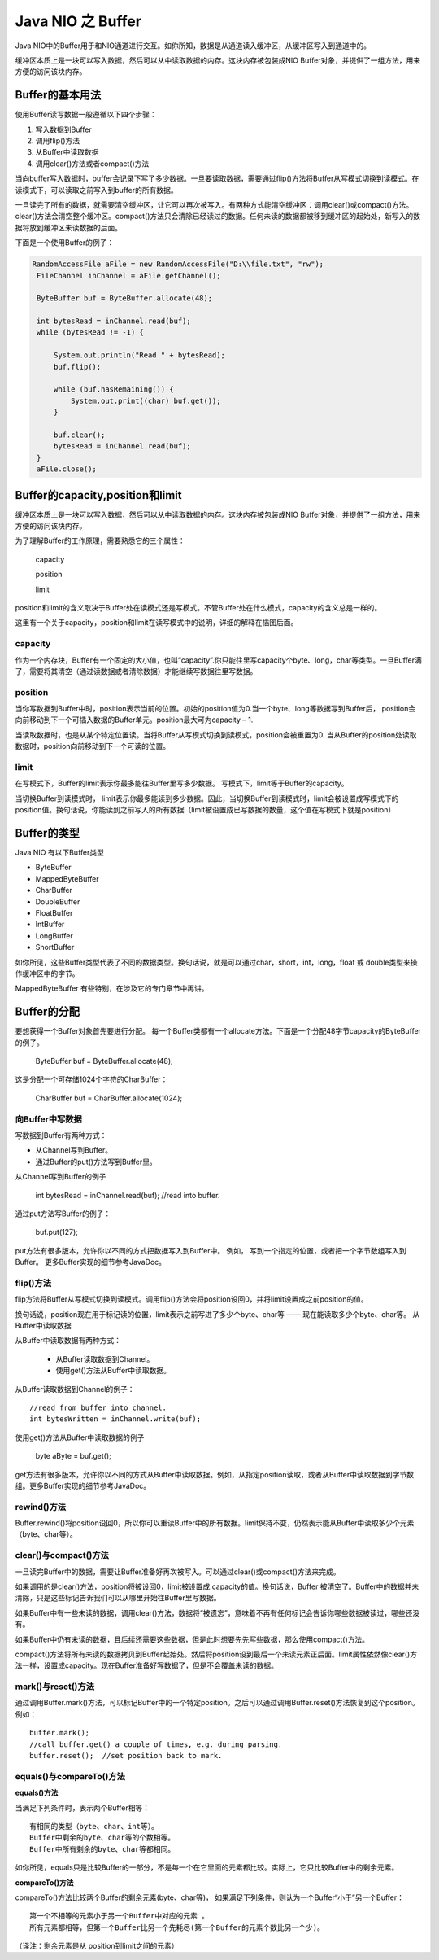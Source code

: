 Java NIO 之 Buffer
=======================

Java NIO中的Buffer用于和NIO通道进行交互。如你所知，数据是从通道读入缓冲区，从缓冲区写入到通道中的。

缓冲区本质上是一块可以写入数据，然后可以从中读取数据的内存。这块内存被包装成NIO Buffer对象，并提供了一组方法，用来方便的访问该块内存。


Buffer的基本用法
-----------------------

使用Buffer读写数据一般遵循以下四个步骤：

1. 写入数据到Buffer
#. 调用flip()方法
#. 从Buffer中读取数据
#. 调用clear()方法或者compact()方法

当向buffer写入数据时，buffer会记录下写了多少数据。一旦要读取数据，需要通过flip()方法将Buffer从写模式切换到读模式。在读模式下，可以读取之前写入到buffer的所有数据。

一旦读完了所有的数据，就需要清空缓冲区，让它可以再次被写入。有两种方式能清空缓冲区：调用clear()或compact()方法。clear()方法会清空整个缓冲区。compact()方法只会清除已经读过的数据。任何未读的数据都被移到缓冲区的起始处，新写入的数据将放到缓冲区未读数据的后面。


下面是一个使用Buffer的例子：


.. code:: java

       RandomAccessFile aFile = new RandomAccessFile("D:\\file.txt", "rw");
        FileChannel inChannel = aFile.getChannel();

        ByteBuffer buf = ByteBuffer.allocate(48);

        int bytesRead = inChannel.read(buf);
        while (bytesRead != -1) {

            System.out.println("Read " + bytesRead);
            buf.flip();

            while (buf.hasRemaining()) {
                System.out.print((char) buf.get());
            }

            buf.clear();
            bytesRead = inChannel.read(buf);
        }
        aFile.close();


Buffer的capacity,position和limit
-------------------------------------------

缓冲区本质上是一块可以写入数据，然后可以从中读取数据的内存。这块内存被包装成NIO Buffer对象，并提供了一组方法，用来方便的访问该块内存。

为了理解Buffer的工作原理，需要熟悉它的三个属性：

    capacity

    position

    limit

position和limit的含义取决于Buffer处在读模式还是写模式。不管Buffer处在什么模式，capacity的含义总是一样的。

这里有一个关于capacity，position和limit在读写模式中的说明，详细的解释在插图后面。

.. image:: ./images/buffers-modes.png

capacity
^^^^^^^^^^^^^^^^^

作为一个内存块，Buffer有一个固定的大小值，也叫“capacity”.你只能往里写capacity个byte、long，char等类型。一旦Buffer满了，需要将其清空（通过读数据或者清除数据）才能继续写数据往里写数据。

position
^^^^^^^^^^^

当你写数据到Buffer中时，position表示当前的位置。初始的position值为0.当一个byte、long等数据写到Buffer后， position会向前移动到下一个可插入数据的Buffer单元。position最大可为capacity – 1.

当读取数据时，也是从某个特定位置读。当将Buffer从写模式切换到读模式，position会被重置为0. 当从Buffer的position处读取数据时，position向前移动到下一个可读的位置。

limit
^^^^^^^^^^^^^^^^

在写模式下，Buffer的limit表示你最多能往Buffer里写多少数据。 写模式下，limit等于Buffer的capacity。

当切换Buffer到读模式时， limit表示你最多能读到多少数据。因此，当切换Buffer到读模式时，limit会被设置成写模式下的position值。换句话说，你能读到之前写入的所有数据（limit被设置成已写数据的数量，这个值在写模式下就是position）


Buffer的类型
-----------------

Java NIO 有以下Buffer类型

- ByteBuffer
- MappedByteBuffer
- CharBuffer
- DoubleBuffer
- FloatBuffer
- IntBuffer
- LongBuffer
- ShortBuffer

如你所见，这些Buffer类型代表了不同的数据类型。换句话说，就是可以通过char，short，int，long，float 或 double类型来操作缓冲区中的字节。

MappedByteBuffer 有些特别，在涉及它的专门章节中再讲。


Buffer的分配
---------------------

要想获得一个Buffer对象首先要进行分配。 每一个Buffer类都有一个allocate方法。下面是一个分配48字节capacity的ByteBuffer的例子。

    ByteBuffer buf = ByteBuffer.allocate(48);

这是分配一个可存储1024个字符的CharBuffer：

    CharBuffer buf = CharBuffer.allocate(1024);

向Buffer中写数据
^^^^^^^^^^^^^^^^^^^^^

写数据到Buffer有两种方式：

- 从Channel写到Buffer。
- 通过Buffer的put()方法写到Buffer里。

从Channel写到Buffer的例子

    int bytesRead = inChannel.read(buf); //read into buffer.

通过put方法写Buffer的例子：

    buf.put(127);

put方法有很多版本，允许你以不同的方式把数据写入到Buffer中。
例如， 写到一个指定的位置，或者把一个字节数组写入到Buffer。 更多Buffer实现的细节参考JavaDoc。

flip()方法
^^^^^^^^^^^^

flip方法将Buffer从写模式切换到读模式。调用flip()方法会将position设回0，并将limit设置成之前position的值。

换句话说，position现在用于标记读的位置，limit表示之前写进了多少个byte、char等 —— 现在能读取多少个byte、char等。
从Buffer中读取数据

从Buffer中读取数据有两种方式：

    - 从Buffer读取数据到Channel。
    - 使用get()方法从Buffer中读取数据。

从Buffer读取数据到Channel的例子：

::

    //read from buffer into channel.
    int bytesWritten = inChannel.write(buf);

使用get()方法从Buffer中读取数据的例子

    byte aByte = buf.get();

get方法有很多版本，允许你以不同的方式从Buffer中读取数据。例如，从指定position读取，或者从Buffer中读取数据到字节数组。更多Buffer实现的细节参考JavaDoc。

rewind()方法
^^^^^^^^^^^^^^^^^^^^

Buffer.rewind()将position设回0，所以你可以重读Buffer中的所有数据。limit保持不变，仍然表示能从Buffer中读取多少个元素（byte、char等）。

clear()与compact()方法
^^^^^^^^^^^^^^^^^^^^^^^^^^^^^^^^

一旦读完Buffer中的数据，需要让Buffer准备好再次被写入。可以通过clear()或compact()方法来完成。

如果调用的是clear()方法，position将被设回0，limit被设置成 capacity的值。换句话说，Buffer 被清空了。Buffer中的数据并未清除，只是这些标记告诉我们可以从哪里开始往Buffer里写数据。

如果Buffer中有一些未读的数据，调用clear()方法，数据将“被遗忘”，意味着不再有任何标记会告诉你哪些数据被读过，哪些还没有。

如果Buffer中仍有未读的数据，且后续还需要这些数据，但是此时想要先先写些数据，那么使用compact()方法。

compact()方法将所有未读的数据拷贝到Buffer起始处。然后将position设到最后一个未读元素正后面。limit属性依然像clear()方法一样，设置成capacity。现在Buffer准备好写数据了，但是不会覆盖未读的数据。

mark()与reset()方法
^^^^^^^^^^^^^^^^^^^^^^^^^^^^^^^^

通过调用Buffer.mark()方法，可以标记Buffer中的一个特定position。之后可以通过调用Buffer.reset()方法恢复到这个position。例如：

::

    buffer.mark();
    //call buffer.get() a couple of times, e.g. during parsing.
    buffer.reset();  //set position back to mark.

equals()与compareTo()方法
^^^^^^^^^^^^^^^^^^^^^^^^^^^^^^^^^

**equals()方法**


当满足下列条件时，表示两个Buffer相等：

::

    有相同的类型（byte、char、int等）。
    Buffer中剩余的byte、char等的个数相等。
    Buffer中所有剩余的byte、char等都相同。

如你所见，equals只是比较Buffer的一部分，不是每一个在它里面的元素都比较。实际上，它只比较Buffer中的剩余元素。

**compareTo()方法**

compareTo()方法比较两个Buffer的剩余元素(byte、char等)， 如果满足下列条件，则认为一个Buffer“小于”另一个Buffer：
::

    第一个不相等的元素小于另一个Buffer中对应的元素 。
    所有元素都相等，但第一个Buffer比另一个先耗尽(第一个Buffer的元素个数比另一个少)。

（译注：剩余元素是从 position到limit之间的元素）